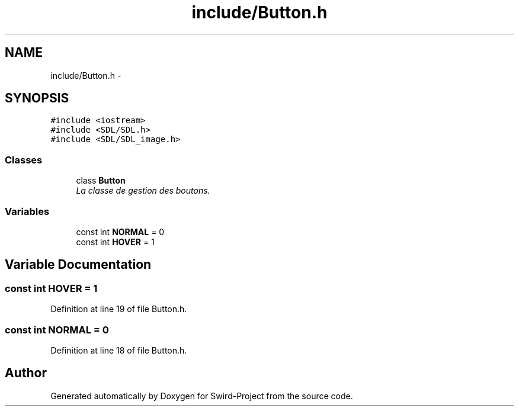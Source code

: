 .TH "include/Button.h" 3 "Mon Nov 25 2013" "Version 1.0" "Swird-Project" \" -*- nroff -*-
.ad l
.nh
.SH NAME
include/Button.h \- 
.SH SYNOPSIS
.br
.PP
\fC#include <iostream>\fP
.br
\fC#include <SDL/SDL\&.h>\fP
.br
\fC#include <SDL/SDL_image\&.h>\fP
.br

.SS "Classes"

.in +1c
.ti -1c
.RI "class \fBButton\fP"
.br
.RI "\fILa classe de gestion des boutons\&. \fP"
.in -1c
.SS "Variables"

.in +1c
.ti -1c
.RI "const int \fBNORMAL\fP = 0"
.br
.ti -1c
.RI "const int \fBHOVER\fP = 1"
.br
.in -1c
.SH "Variable Documentation"
.PP 
.SS "const int \fBHOVER\fP = 1"
.PP
Definition at line 19 of file Button\&.h\&.
.SS "const int \fBNORMAL\fP = 0"
.PP
Definition at line 18 of file Button\&.h\&.
.SH "Author"
.PP 
Generated automatically by Doxygen for Swird-Project from the source code\&.

